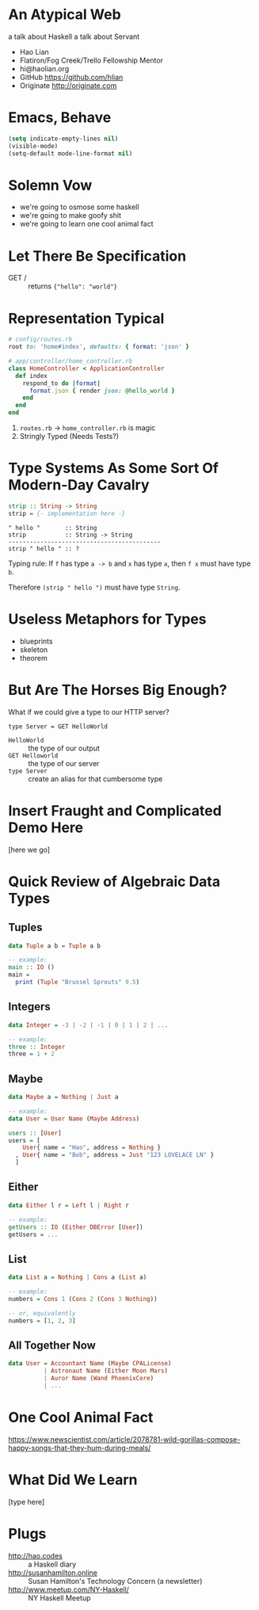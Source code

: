 * An Atypical Web


  a talk about Haskell
  a talk about Servant

  + Hao Lian
  + Flatiron/Fog Creek/Trello Fellowship Mentor
  + hi@haolian.org
  + GitHub https://github.com/hlian
  + Originate http://originate.com

* Emacs, Behave

  #+BEGIN_SRC lisp
  (setq indicate-empty-lines nil)
  (visible-mode)
  (setq-default mode-line-format nil)
  #+END_SRC

* Solemn Vow

  + we're going to osmose some haskell
  + we're going to make goofy shit
  + we're going to learn one cool animal fact

* Let There Be Specification

  + GET / ::
    returns ={"hello": "world"}=

* Representation Typical

  #+BEGIN_SRC ruby
    # config/routes.rb
    root to: 'home#index', defaults: { format: 'json' }
  #+END_SRC
  #+BEGIN_SRC ruby
    # app/controller/home_controller.rb
    class HomeController < ApplicationController
      def index
        respond_to do |format|
          format.json { render json: @hello_world }
        end
      end
    end
  #+END_SRC

  1. =routes.rb= -> =home_controller.rb= is magic
  3. Stringly Typed (Needs Tests?)

* Type Systems As Some Sort Of Modern-Day Cavalry

  #+BEGIN_SRC haskell
  strip :: String -> String
  strip = {- implementation here -}
  #+END_SRC

  #+BEGIN_SRC
  " hello "       :: String
  strip           :: String -> String
  -------------------------------------------
  strip " hello " :: ?
  #+END_SRC

  Typing rule: If =f= has type =a -> b= and =x=
  has type =a=, then =f x= must have type =b=.

  Therefore =(strip " hello ")= must have type
  =String=.

* Useless Metaphors for Types

  + blueprints
  + skeleton
  + theorem

* But Are The Horses Big Enough?

  What if we could give a type to our HTTP server?

  #+BEGIN_SRC
  type Server = GET HelloWorld
  #+END_SRC

  * =HelloWorld= :: the type of our output
  * =GET Helloworld= :: the type of our server
  * =type Server= :: create an alias for that cumbersome type

* Insert Fraught and Complicated Demo Here

  [here we go]

* Quick Review of Algebraic Data Types

** Tuples
  #+BEGIN_SRC haskell
    data Tuple a b = Tuple a b

    -- example:
    main :: IO ()
    main =
      print (Tuple "Brussel Sprouts" 9.5)
  #+END_SRC

** Integers
  #+BEGIN_SRC haskell
    data Integer = -3 | -2 | -1 | 0 | 1 | 2 | ...

    -- example:
    three :: Integer
    three = 1 + 2
  #+END_SRC

** Maybe
  #+BEGIN_SRC haskell
    data Maybe a = Nothing | Just a

    -- example:
    data User = User Name (Maybe Address)

    users :: [User]
    users = [
        User{ name = "Hao", address = Nothing }
      , User{ name = "Bob", address = Just "123 LOVELACE LN" }
      ]
  #+END_SRC

** Either
  #+BEGIN_SRC haskell
    data Either l r = Left l | Right r

    -- example:
    getUsers :: IO (Either DBError [User])
    getUsers = ...
  #+END_SRC

** List
  #+BEGIN_SRC haskell
    data List a = Nothing | Cons a (List a)

    -- example:
    numbers = Cons 1 (Cons 2 (Cons 3 Nothing))

    -- or, equivalently
    numbers = [1, 2, 3]
  #+END_SRC

** All Together Now
  #+BEGIN_SRC haskell
    data User = Accountant Name (Maybe CPALicense)
              | Astronaut Name (Either Moon Mars)
              | Auror Name (Wand PhoenixCore)
              | ...
  #+END_SRC

* One Cool Animal Fact

  https://www.newscientist.com/article/2078781-wild-gorillas-compose-happy-songs-that-they-hum-during-meals/

* What Did We Learn

  [type here]

* Plugs

  + http://hao.codes ::
      a Haskell diary
  + http://susanhamilton.online ::
      Susan Hamilton's Technology Concern
      (a newsletter)
  + http://www.meetup.com/NY-Haskell/ ::
      NY Haskell Meetup
